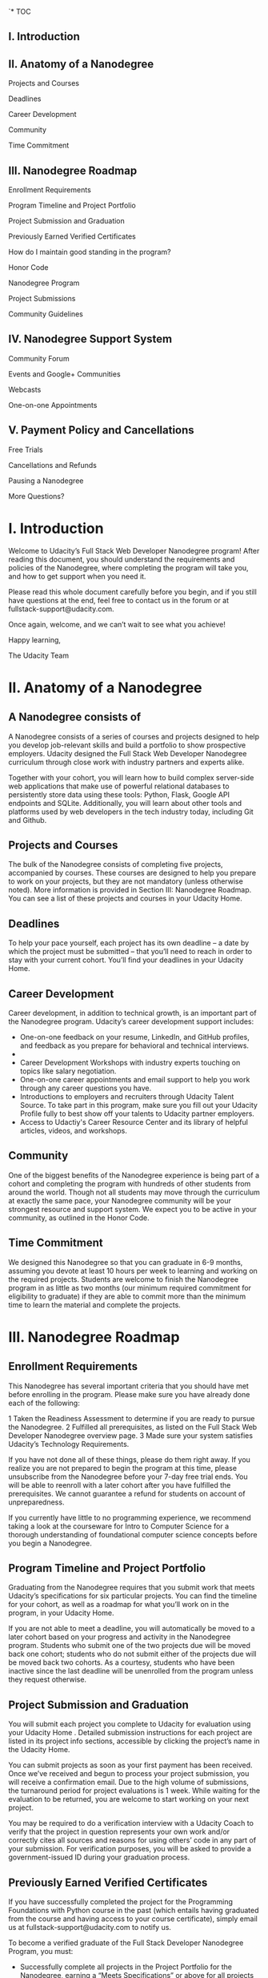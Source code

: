 `* TOC
** I. Introduction                                                               
** II. Anatomy of a Nanodegree                                                   
                                                                               
  Projects and Courses                                                          
                                                                               
  Deadlines                                                                     
                                                                               
  Career Development                                                            
                                                                               
  Community                                                                     
                                                                               
  Time Commitment                                                               
                                                                               
** III. Nanodegree Roadmap                                                       
                                                                               
  Enrollment Requirements                                                       
                                                                               
  Program Timeline and Project Portfolio                                        
                                                                               
  Project Submission and Graduation                                             
                                                                               
  Previously Earned Verified Certificates                                       
                                                                               
  How do I maintain good standing in the program?                               
                                                                               
  Honor Code                                                                    
                                                                               
  Nanodegree Program                                                            
                                                                               
  Project Submissions                                                           
                                                                               
  Community Guidelines                                                          
                                                                               
** IV. Nanodegree Support System                                                 
                                                                               
  Community Forum                                                               
                                                                               
  Events and Google+ Communities                                                
                                                                               
  Webcasts                                                                      
                                                                               
  One-on-one Appointments                                                       
                                                                               
** V. Payment Policy and Cancellations                                           
                                                                               
  Free Trials                                                                   
                                                                               
  Cancellations and Refunds                                                     
                                                                               
  Pausing a Nanodegree                                                          
                                                                               
  More Questions?                                                               
                                                                               
* I. Introduction                                                               
                                                                               
 Welcome to Udacity’s Full Stack Web Developer Nanodegree program! After       
 reading this document, you should understand the requirements and policies of 
 the Nanodegree, where completing the program will take you, and how to get    
 support when you need it.                                                     
                                                                               
 Please read this whole document carefully before you begin, and if you still  
 have questions at the end, feel free to contact us in the forum or at         
 fullstack-support@udacity.com.                                                
                                                                               
 Once again, welcome, and we can’t wait to see what you achieve!               
                                                                               
 Happy learning,                                                               
                                                                               
 The Udacity Team                                                              
                                                                               
* II. Anatomy of a Nanodegree
** A Nanodegree consists of
                                                                               
 A Nanodegree consists of a series of courses and projects designed to help    
 you develop job-relevant skills and build a portfolio to show prospective     
 employers. Udacity designed the Full Stack Web Developer Nanodegree           
 curriculum through close work with industry partners and experts alike.       
                                                                               
 Together with your cohort, you will learn how to build complex server-side    
 web applications that make use of powerful relational databases to            
 persistently store data using these tools: Python, Flask, Google API          
 endpoints and SQLite. Additionally, you will learn about other tools and      
 platforms used by web developers in the tech industry today, including Git    
 and Github.                                                                   
                                                                               
** Projects and Courses
                                                                               
 The bulk of the Nanodegree consists of completing five projects, accompanied  
 by courses. These courses are designed to help you prepare to work on your    
 projects, but they are not mandatory (unless otherwise noted). More           
 information is provided in Section III: Nanodegree Roadmap. You can see a     
 list of these projects and courses in your Udacity Home.                      
                                                                               
** Deadlines
                                                                               
 To help your pace yourself, each project has its own deadline -- a date by    
 which the project must be submitted -- that you’ll need to reach in order to  
 stay with your current cohort. You’ll find your deadlines in your Udacity     
 Home.                                                                         
                                                                               
** Career Development
                                                                               
 Career development, in addition to technical growth, is an important part of  
 the Nanodegree program. Udacity’s career development support includes:        
                                                                               
 * One-on-one feedback on your resume, LinkedIn, and GitHub profiles, and      
   feedback as you prepare for behavioral and technical interviews.            
 *                                                                             
 * Career Development Workshops with industry experts touching on topics like  
   salary negotiation.                                                         
 * One-on-one career appointments and email support to help you work through   
   any career questions you have.                                              
 * Introductions to employers and recruiters through Udacity Talent Source. To 
   take part in this program, make sure you fill out your Udacity Profile      
   fully to best show off your talents to Udacity partner employers.           
 * Access to Udactiy's Career Resource Center and its library of helpful       
   articles, videos, and workshops.                                            
                                                                               
** Community
                                                                               
 One of the biggest benefits of the Nanodegree experience is being part of a   
 cohort and completing the program with hundreds of other students from around 
 the world. Though not all students may move through the curriculum at exactly 
 the same pace, your Nanodegree community will be your strongest resource and  
 support system. We expect you to be active in your community, as outlined in  
 the Honor Code.                                                               
                                                                               
** Time Commitment
                                                                               
 We designed this Nanodegree so that you can graduate in 6-9 months, assuming  
 you devote at least 10 hours per week to learning and working on the required 
 projects. Students are welcome to finish the Nanodegree program in as little  
 as two months (our minimum required commitment for eligibility to graduate)   
 if they are able to commit more than the minimum time to learn the material   
 and complete the projects.                                                    
                                                                               
* III. Nanodegree Roadmap
** Enrollment Requirements                                                       
                                                                               
 This Nanodegree has several important criteria that you should have met       
 before enrolling in the program. Please make sure you have already done each  
 of the following:                                                             
                                                                               
 1 Taken the Readiness Assessment to determine if you are ready to pursue the  
   Nanodegree.                                                                 
 2 Fulfilled all prerequisites, as listed on the Full Stack Web Developer      
   Nanodegree overview page.                                                   
 3 Made sure your system satisfies Udacity’s Technology Requirements.          
                                                                               
 If you have not done all of these things, please do them right away. If you   
 realize you are not prepared to begin the program at this time, please        
 unsubscribe from the Nanodegree before your 7-day free trial ends. You will   
 be able to reenroll with a later cohort after you have fulfilled the          
 prerequisites. We cannot guarantee a refund for students on account of        
 unpreparedness.                                                               
                                                                               
 If you currently have little to no programming experience, we recommend       
 taking a look at the courseware for Intro to Computer Science for a thorough  
 understanding of foundational computer science concepts before you begin a    
 Nanodegree.                                                                   
                                                                               
** Program Timeline and Project Portfolio
                                                                               
 Graduating from the Nanodegree requires that you submit work that meets       
 Udacity’s specifications for six particular projects. You can find the        
 timeline for your cohort, as well as a roadmap for what you’ll work on in the 
 program, in your Udacity Home.                                                
                                                                               
 If you are not able to meet a deadline, you will automatically be moved to a  
 later cohort based on your progress and activity in the Nanodegree program.   
 Students who submit one of the two projects due will be moved back one        
 cohort; students who do not submit either of the projects due will be moved   
 back two cohorts. As a courtesy, students who have been inactive since the    
 last deadline will be unenrolled from the program unless they request         
 otherwise.                                                                    
                                                                               
** Project Submission and Graduation
                                                                               
 You will submit each project you complete to Udacity for evaluation using     
 your Udacity Home . Detailed submission instructions for each project are     
 listed in its project info sections, accessible by clicking the project’s     
 name in the Udacity Home.                                                     
                                                                               
 You can submit projects as soon as your first payment has been received. Once 
 we’ve received and begun to process your project submission, you will receive 
 a confirmation email. Due to the high volume of submissions, the turnaround   
 period for project evaluations is 1 week. While waiting for the evaluation to 
 be returned, you are welcome to start working on your next project.           
                                                                               
 You may be required to do a verification interview with a Udacity Coach to    
 verify that the project in question represents your own work and/or correctly 
 cites all sources and reasons for using others’ code in any part of your      
 submission. For verification purposes, you will be asked to provide a         
 government-issued ID during your graduation process.                          
                                                                               
** Previously Earned Verified Certificates
                                                                               
 If you have successfully completed the project for the Programming            
 Foundations with Python course in the past (which entails having graduated    
 from the course and having access to your course certificate), simply email   
 us at fullstack-support@udacity.com to notify us.                             
                                                                               
 To become a verified graduate of the Full Stack Developer Nanodegree Program, 
 you must:                                                                     
                                                                               
 * Successfully complete all projects in the Project Portfolio for the         
   Nanodegree, earning a “Meets Specifications” or above for all projects      
 * Schedule and pass any requested verification interviews                     
 * Maintain good standing for the duration of the program                      
 * Stay in the program longer than one month past the Free Trial window        
                                                                               
 How do I maintain good standing in the program?                               
                                                                               
 To maintain good standing and stay in the program, students are expected to   
 meet the following criteria:                                                  
                                                                               
 * Abide by the Udacity Honor Code, the Terms of Service, and the terms        
   outlined in this Full Stack Web Developer Nanodegree Student Handbook       
 * If asked, schedule an exit interview within 7 days                          
                                                                               
 The requirements above are designed to help students graduate from the Full   
 Stack Web Developer Nanodegree Program within 6-9 months of enrollment or     
 earlier. Students who do not maintain good standing will be asked to leave    
 the program.                                                                  
                                                                               
** Honor Code
                                                                               
 Nanodegree Program                                                            
                                                                               
 * I will abide by the Terms of Service, Student Handbook guidelines, and all  
   components of the Honor Code set for Udacity Nanodegree participants.       
 * I will conduct myself with honor as part of the Udacity community.          
 * I understand that all decisions regarding participation, graduation, and    
   awarding of verified certificates will be made by Udacity at its sole       
   discretion.                                                                 
                                                                               
 Project Submissions                                                           
                                                                               
 * I hereby confirm that all project submissions consist of my own work.       
   Accordingly, I will document and cite the origins of any part(s) of my      
   project submissions that were taken from websites, books, forums, blog      
   posts, github repositories, or any other source and explain why I used them 
   for any part of my submission. I understand that I may be asked to explain  
   my work in a video call with a Udacity Coach before my Nanodegree is        
   conferred.                                                                  
                                                                               
 Community Guidelines                                                          
                                                                               
 * I will help cultivate a positive, supportive learning environment.          
 * I will communicate respectfully and considerately with all other Nanodegree 
   participants, Udacity Coaches, and Udacity representatives.                 
 * I will not share any content that is obscene, illicit, threatening, or      
   discriminatory.                                                             
 * I will contribute constructively to discussions with fellow students.       
 * I will notify a Udacity Coach immediately if I become aware of cheating or  
   plagiarism by any Nanodegree student.                                       
                                                                               
* IV. Nanodegree Support System
                                                                               
** Community Forum                                                               
                                                                               
 Each Nanodegree program has its own Udacity Discussions forum where students  
 can ask and answer each other’s questions about the projects, program         
 logistics, and course material. Udacity Coaches also moderate posts, answer   
 student questions, and publicize important program information in this forum. 
 Coaches do their best to ensure all content-related questions have answers    
 within twenty-four hours.                                                     
                                                                               
 To access the forum, click the Discussions link from any classroom page in    
 your Nanodegree. Then click the “Log In” button in the upper right hand       
 corner to be automatically signed in.                                         
                                                                               
** Events and Google+ Communities
                                                                               
 Nanodegree students have access to content, community, and career events      
 integral to their learning experience through Google Hangouts On Air hosted   
 in the Full Stack Web Dev Nanodegree Google+ Community. To join this          
 community, each student needs to have or create a Google+ account under the   
 name listed on your Udacity profile.                                          
                                                                               
** Webcasts
                                                                               
 Codecasts are live, 15 to 45-minute sessions in which Udacity instructors     
 provide in-depth explanations of final projects, as well as supplementary     
 resources related to full stack web development. You can access these events  
 through your cohort’s Google+ Community, and a recording of each session will 
 be available afterward.                                                       
                                                                               
 If you are unable to make a live broadcast, you are welcome to submit         
 questions you have in advance and come back to hear them answered when it’s   
 convenient for you.                                                           
                                                                               
** One-on-one Appointments
                                                                               
 The Udacity Coach team is available for 20-minute one-on-one appointments on  
 a first come, first served basis. The purpose of these meetings is to help    
 answer in-depth content-related questions that you cannot get answers to      
 elsewhere.                                                                    
                                                                               
 In-depth instructions on how to book a one-on-one appointment are available   
 in your Udacity Home.                                                         
                                                                               
* Payment Policy and Cancellations
                                                                               
Free Trials                                                                   
                                                                               
All Nanodegree programs start with a 7-day free trial (more precisely, seven  
24-hour cycles), during which time you will have full access to all           
Nanodegree features.                                                          
                                                                               
You are required to enter your credit card information at the time of         
enrollment but will not be billed until after your free trial expires. After  
this, you will automatically be charged a fee of $200 per month for your      
Nanodegree subscription.                                                      
                                                                               
Cancellations and Refunds                                                     
                                                                               
If you opt to cancel your enrollment within the one-week Free Trial window,   
you will not be charged, regardless of how far you have come in the program.  
We strongly recommend that you complete the Readiness Assessment before the   
one-week Free Trial window expires to make sure that the Nanodegree is a good 
fit for you.                                                                  
                                                                               
Students who cancel will no longer be charged the monthly subscription fee,   
effective the next billing cycle from the date of cancellation. Students who  
wish to cancel after the Free Trial expires will not be granted a refund for  
the past month’s subscription fees.                                           
                                                                               
Pausing a Nanodegree                                                          
                                                                               
Due to the open nature of our courses combined with the pacing of the         
Nanodegree, Udacity cannot pause active subscriptions. However, we understand 
that our students are very busy and that life can take unexpected turns,      
which may not always leave enough time to continue the Nanodegree program at  
the required pace.                                                            
                                                                               
As you move through your Nanodegree, all of your progress is automatically    
saved. Thus, if you feel that you need to take a break from the program at    
any point, you are welcome to cancel your subscription and then re-enroll     
during a future open registration period when you are ready to return. You’ll 
be able to pick up right where you left off! Based on your overall progress   
in a Nanodegree, you may also be moved to an earlier cohort upon request      
after you re-enroll.                                                          
                                                                               
More Questions?                                                               
                                                                               
We are actively working on ways to improve the Full Stack Web Developer       
Nanodegree. Please be aware that we may make adjustments throughout your time 
in the program based on student and industry feedback. We will notify active  
Nanodegree students about any impact this may have on their experience or     
program requirements.                                                         
                                                                               
If you have any unanswered questions, please email                            
fullstack-support@udacity.com!                                                

